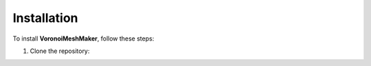 Installation
============

To install **VoronoiMeshMaker**, follow these steps:

1. Clone the repository:
